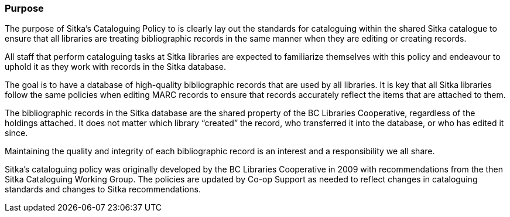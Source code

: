 Purpose
~~~~~~~

The purpose of Sitka's Cataloguing Policy to is clearly lay out the standards for cataloguing within
the shared Sitka catalogue to ensure that all libraries are treating bibliographic records in the 
same manner when they are editing or creating records.

All staff that perform cataloguing tasks at Sitka libraries are expected to familiarize themselves 
with this policy and endeavour to uphold it as they work with records in the Sitka database.

The goal is to have a database of high-quality bibliographic records that are used by all libraries.  
It is key that all Sitka libraries follow the same policies when editing MARC records to ensure that
records accurately reflect the items that are attached to them.

The bibliographic records in the Sitka database are the shared property of the BC Libraries 
Cooperative, regardless of the holdings attached. It does not matter which library “created” the record, 
who transferred it into the database, or who has edited it since. 

Maintaining the quality and integrity of each bibliographic record is an interest and a responsibility 
we all share.

Sitka's cataloguing policy was originally developed by the BC Libraries Cooperative in 2009 with 
recommendations from the then Sitka Cataloguing Working Group.  The policies are updated by Co-op
Support as needed to reflect changes in cataloguing standards and changes to Sitka recommendations.

////
With recommendations from the then Sitka Cataloguing Working Group, the BC Libraries Cooperative set 
standards for cataloguing workflows and MARC records and developed the first version of this policy 
in 2009. This Cataloguing Policy is referenced in the training provided by Co-op Support, and 
is supplemented by Sitka's Evergreen Documentation located at http://docs.libraries.coop/sitka/. 
Sitka member libraries are expected to familiarize themselves with this policy, and endeavour to 
uphold it in their local cataloguing workflows.

Sitka consortium libraries are committed to creating a database of high-quality bibliographic records 
for collective use. These bibliographic records are the shared property of the British Columbia Libraries 
Cooperative, regardless of the holdings attached. It does not matter which library “created” the record, 
who transferred it into the database, or who has edited it since. Maintaining the quality and integrity 
of each bibliographic record is an interest and a responsibility we all share.
////
